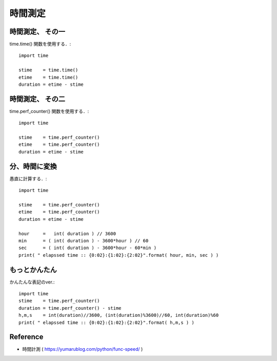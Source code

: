 ##############################################################
時間測定
##############################################################

=========================================================
時間測定、 その一
=========================================================

time.time() 関数を使用する．::

  import time

  stime    = time.time()
  etime    = time.time()
  duration = etime - stime


=========================================================
時間測定、 その二
=========================================================

time.perf_counter() 関数を使用する．::

  import time

  stime    = time.perf_counter()
  etime    = time.perf_counter()
  duration = etime - stime



=========================================================
分、時間に変換
=========================================================

愚直に計算する．::

  import time

  stime    = time.perf_counter()
  etime    = time.perf_counter()
  duration = etime - stime

  hour     =   int( duration ) // 3600
  min      = ( int( duration ) - 3600*hour ) // 60
  sec      = ( int( duration ) - 3600*hour - 60*min )
  print( " elapssed time :: {0:02}:{1:02}:{2:02}".format( hour, min, sec ) )


=========================================================
もっとかんたん
=========================================================

かんたんな表記のver.::

  import time
  stime    = time.perf_counter()
  duration = time.perf_counter() - stime
  h,m,s    = int(duration)//3600, (int(duration)%3600)//60, int(duration)%60
  print( " elapssed time :: {0:02}:{1:02}:{2:02}".format( h,m,s ) )


=========================================================
Reference
=========================================================

* 時間計測 ( https://yumarublog.com/python/func-speed/ )
